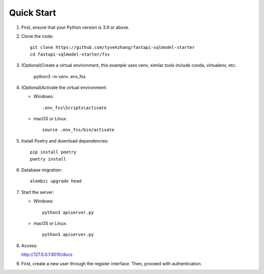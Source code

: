 Quick Start
===========

1. First, ensure that your Python version is 3.9 or above.

2. Clone the code::

    git clone https://github.com/tyvekzhang/fastapi-sqlmodel-starter
    cd fastapi-sqlmodel-starter/fss

3. (Optional)Create a virtual environment, this example uses venv, similar tools include conda, virtualenv, etc:

    python3 -m venv .env_fss

4. (Optional)Activate the virtual environment:

   - Windows::

        .env_fss\Scripts\activate

   - macOS or Linux::

        source .env_fss/bin/activate

5. Install Poetry and download dependencies::

    pip install poetry
    poetry install

6. Database migration::

    alembic upgrade head

7. Start the server:

   - Windows::

        python3 apiserver.py

   - macOS or Linux::

        python3 apiserver.py

8. Access:

   http://127.0.0.1:9010/docs

9. First, create a new user through the register interface. Then, proceed with authentication.
